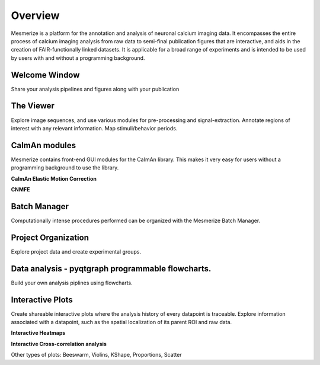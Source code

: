 Overview
********

Mesmerize is a platform for the annotation and analysis of neuronal calcium imaging data. It encompasses the entire process of calcium imaging analysis from raw data to semi-final publication figures that are interactive, and aids in the creation of FAIR-functionally linked datasets. It is applicable for a broad range of experiments and is intended to be used by users with and without a programming background.

Welcome Window
^^^^^^^^^^^^^^

Share your analysis pipelines and figures along with your publication

.. image:: ./imgs/Overview/welcome_window.png

The Viewer
^^^^^^^^^^

Explore image sequences, and use various modules for pre-processing and signal-extraction. Annotate regions of interest with any relevant information. Map stimuli/behavior periods.

.. image:: ./imgs/Overview/viewer.png


CaImAn modules
^^^^^^^^^^^^^^

Mesmerize contains front-end GUI modules for the CaImAn library. This makes it very easy for users without a programming background to use the library.

**CaImAn Elastic Motion Correction**

.. image:: ./imgs/Overview/motion_correction.png

**CNMFE**

.. image:: ./imgs/Overview/cnmfe.png

Batch Manager
^^^^^^^^^^^^^

Computationally intense procedures performed can be organized with the Mesmerize Batch Manager.

.. image:: ./imgs/Overview/batch_manager.png

Project Organization
^^^^^^^^^^^^^^^^^^^^

Explore project data and create experimental groups.

.. image:: ./imgs/Overview/project_browser.png

Data analysis - pyqtgraph programmable flowcharts.
^^^^^^^^^^^^^^^^^^^^^^^^^^^^^^^^^^^^^^^^^^^^^^^^^^

Build your own analysis piplines using flowcharts.

.. image:: ./imgs/Overview/flowchart.png


Interactive Plots
^^^^^^^^^^^^^^^^^

Create shareable interactive plots where the analysis history of every datapoint is traceable. Explore information associated with a datapoint, such as the spatial localization of its parent ROI and raw data.

**Interactive Heatmaps**

.. image:: ./imgs/Overview/interactive.gif

**Interactive Cross-correlation analysis**

.. image:: ./user_guides/plots/cross_cor.gif

Other types of plots: Beeswarm, Violins, KShape, Proportions, Scatter
